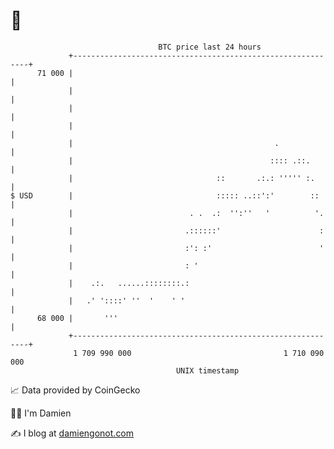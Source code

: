 * 👋

#+begin_example
                                    BTC price last 24 hours                    
                +------------------------------------------------------------+ 
         71 000 |                                                            | 
                |                                                            | 
                |                                                            | 
                |                                                            | 
                |                                             .              | 
                |                                            :::: .::.       | 
                |                                ::       .:.: ''''' :.      | 
   $ USD        |                                ::::: ..::':'        ::     | 
                |                          . .  .:  '':''   '          '.    | 
                |                         .::::::'                      :    | 
                |                         :': :'                        '    | 
                |                         : '                                | 
                |    .:.   ......::::::::.:                                  | 
                |   .' '::::' ''  '    ' '                                   | 
         68 000 |       '''                                                  | 
                +------------------------------------------------------------+ 
                 1 709 990 000                                  1 710 090 000  
                                        UNIX timestamp                         
#+end_example
📈 Data provided by CoinGecko

🧑‍💻 I'm Damien

✍️ I blog at [[https://www.damiengonot.com][damiengonot.com]]
